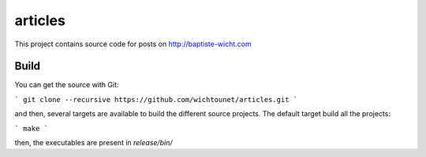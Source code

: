 articles
========

This project contains source code for posts on http://baptiste-wicht.com

Build
-----

You can get the source with Git: 

```
git clone --recursive https://github.com/wichtounet/articles.git
```

and then, several targets are available to build the different source projects.
The default target build all the projects: 

```
make
```

then, the executables are present in *release/bin/*

